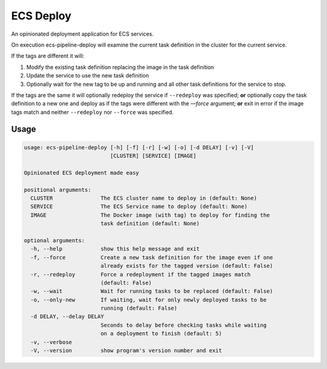 ECS Deploy
==========
An opinionated deployment application for ECS services.

On execution ecs-pipeline-deploy will examine the current task definition in
the cluster for the current service.

If the tags are different it will:

1. Modify the existing task definition replacing the image in the task definition
2. Update the service to use the new task definition
3. Optionally wait for the new tag to be up and running and all other task
   definitions for the service to stop.

If the tags are the same it will optionally redeploy the service if ``--redeploy`` was specified;
**or** optionally copy the task definition to a new one and deploy as if the tags were different with the `—force` argument;
**or** exit in error if the image tags match and neither ``--redeploy`` nor ``--force`` was specified.

Usage
-----
.. code::

    usage: ecs-pipeline-deploy [-h] [-f] [-r] [-w] [-o] [-d DELAY] [-v] [-V]
                               [CLUSTER] [SERVICE] [IMAGE]

    Opinionated ECS deployment made easy

    positional arguments:
      CLUSTER               The ECS cluster name to deploy in (default: None)
      SERVICE               The ECS Service name to deploy (default: None)
      IMAGE                 The Docker image (with tag) to deploy for finding the
                            task definition (default: None)

    optional arguments:
      -h, --help            show this help message and exit
      -f, --force           Create a new task definition for the image even if one
                            already exists for the tagged version (default: False)
      -r, --redeploy        Force a redeployment if the tagged images match
                            (default: False)
      -w, --wait            Wait for running tasks to be replaced (default: False)
      -o, --only-new        If waiting, wait for only newly deployed tasks to be
                            running (default: False)
      -d DELAY, --delay DELAY
                            Seconds to delay before checking tasks while waiting
                            on a deployment to finish (default: 5)
      -v, --verbose
      -V, --version         show program's version number and exit
